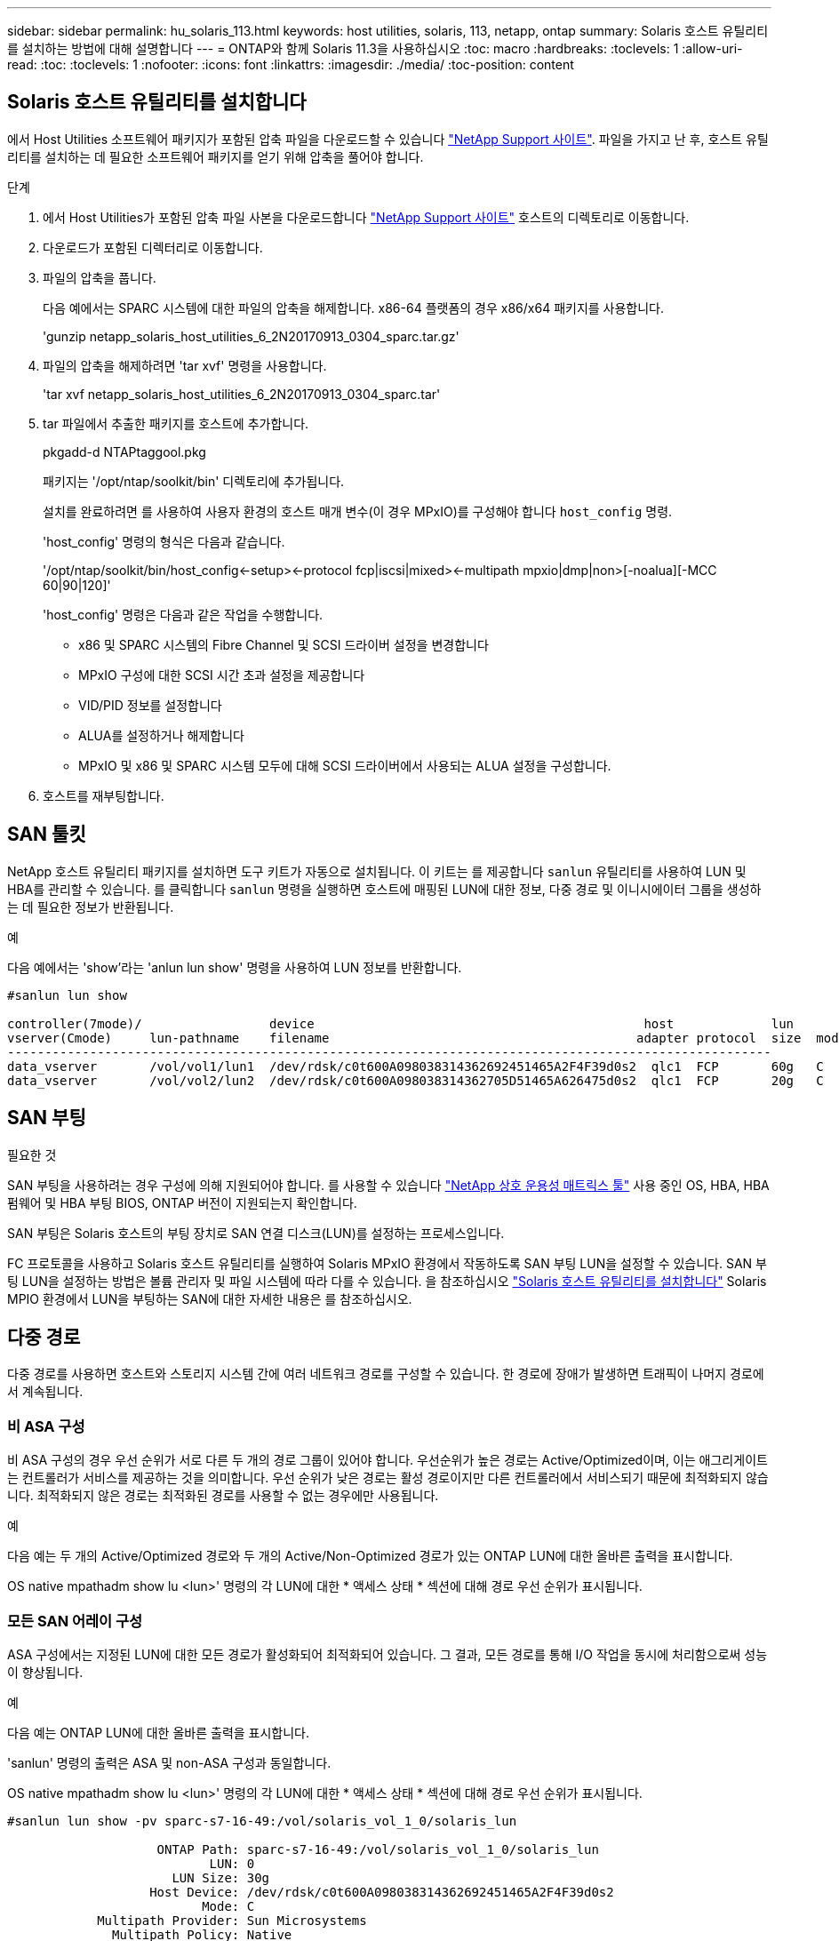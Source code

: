---
sidebar: sidebar 
permalink: hu_solaris_113.html 
keywords: host utilities, solaris, 113, netapp, ontap 
summary: Solaris 호스트 유틸리티를 설치하는 방법에 대해 설명합니다 
---
= ONTAP와 함께 Solaris 11.3을 사용하십시오
:toc: macro
:hardbreaks:
:toclevels: 1
:allow-uri-read: 
:toc: 
:toclevels: 1
:nofooter: 
:icons: font
:linkattrs: 
:imagesdir: ./media/
:toc-position: content




== Solaris 호스트 유틸리티를 설치합니다

에서 Host Utilities 소프트웨어 패키지가 포함된 압축 파일을 다운로드할 수 있습니다 https://mysupport.netapp.com/site/products/all/details/hostutilities/downloads-tab/download/61343/6.2/downloads["NetApp Support 사이트"^]. 파일을 가지고 난 후, 호스트 유틸리티를 설치하는 데 필요한 소프트웨어 패키지를 얻기 위해 압축을 풀어야 합니다.

.단계
. 에서 Host Utilities가 포함된 압축 파일 사본을 다운로드합니다 https://mysupport.netapp.com/site/products/all/details/hostutilities/downloads-tab/download/61343/6.2/downloads["NetApp Support 사이트"^] 호스트의 디렉토리로 이동합니다.
. 다운로드가 포함된 디렉터리로 이동합니다.
. 파일의 압축을 풉니다.
+
다음 예에서는 SPARC 시스템에 대한 파일의 압축을 해제합니다. x86-64 플랫폼의 경우 x86/x64 패키지를 사용합니다.

+
'gunzip netapp_solaris_host_utilities_6_2N20170913_0304_sparc.tar.gz'

. 파일의 압축을 해제하려면 'tar xvf' 명령을 사용합니다.
+
'tar xvf netapp_solaris_host_utilities_6_2N20170913_0304_sparc.tar'

. tar 파일에서 추출한 패키지를 호스트에 추가합니다.
+
pkgadd-d NTAPtaggool.pkg

+
패키지는 '/opt/ntap/soolkit/bin' 디렉토리에 추가됩니다.

+
설치를 완료하려면 를 사용하여 사용자 환경의 호스트 매개 변수(이 경우 MPxIO)를 구성해야 합니다 `host_config` 명령.

+
'host_config' 명령의 형식은 다음과 같습니다.

+
'/opt/ntap/soolkit/bin/host_config\<-setup>\<-protocol fcp|iscsi|mixed>\<-multipath mpxio|dmp|non>[-noalua][-MCC 60|90|120]'

+
'host_config' 명령은 다음과 같은 작업을 수행합니다.

+
** x86 및 SPARC 시스템의 Fibre Channel 및 SCSI 드라이버 설정을 변경합니다
** MPxIO 구성에 대한 SCSI 시간 초과 설정을 제공합니다
** VID/PID 정보를 설정합니다
** ALUA를 설정하거나 해제합니다
** MPxIO 및 x86 및 SPARC 시스템 모두에 대해 SCSI 드라이버에서 사용되는 ALUA 설정을 구성합니다.


. 호스트를 재부팅합니다.




== SAN 툴킷

NetApp 호스트 유틸리티 패키지를 설치하면 도구 키트가 자동으로 설치됩니다. 이 키트는 를 제공합니다 `sanlun` 유틸리티를 사용하여 LUN 및 HBA를 관리할 수 있습니다. 를 클릭합니다 `sanlun` 명령을 실행하면 호스트에 매핑된 LUN에 대한 정보, 다중 경로 및 이니시에이터 그룹을 생성하는 데 필요한 정보가 반환됩니다.

.예
다음 예에서는 'show'라는 'anlun lun show' 명령을 사용하여 LUN 정보를 반환합니다.

[listing]
----
#sanlun lun show

controller(7mode)/                 device                                            host             lun
vserver(Cmode)     lun-pathname    filename                                         adapter protocol  size  mode
------------------------------------------------------------------------------------------------------
data_vserver       /vol/vol1/lun1  /dev/rdsk/c0t600A098038314362692451465A2F4F39d0s2  qlc1  FCP       60g   C
data_vserver       /vol/vol2/lun2  /dev/rdsk/c0t600A098038314362705D51465A626475d0s2  qlc1  FCP       20g   C
----


== SAN 부팅

.필요한 것
SAN 부팅을 사용하려는 경우 구성에 의해 지원되어야 합니다. 를 사용할 수 있습니다 link:https://mysupport.netapp.com/matrix/imt.jsp?components=71102;&solution=1&isHWU&src=IMT["NetApp 상호 운용성 매트릭스 툴"^] 사용 중인 OS, HBA, HBA 펌웨어 및 HBA 부팅 BIOS, ONTAP 버전이 지원되는지 확인합니다.

SAN 부팅은 Solaris 호스트의 부팅 장치로 SAN 연결 디스크(LUN)를 설정하는 프로세스입니다.

FC 프로토콜을 사용하고 Solaris 호스트 유틸리티를 실행하여 Solaris MPxIO 환경에서 작동하도록 SAN 부팅 LUN을 설정할 수 있습니다. SAN 부팅 LUN을 설정하는 방법은 볼륨 관리자 및 파일 시스템에 따라 다를 수 있습니다. 을 참조하십시오 https://docs.netapp.com/us-en/ontap-sanhost/hu_solaris_62.html["Solaris 호스트 유틸리티를 설치합니다"^] Solaris MPIO 환경에서 LUN을 부팅하는 SAN에 대한 자세한 내용은 를 참조하십시오.



== 다중 경로

다중 경로를 사용하면 호스트와 스토리지 시스템 간에 여러 네트워크 경로를 구성할 수 있습니다. 한 경로에 장애가 발생하면 트래픽이 나머지 경로에서 계속됩니다.



=== 비 ASA 구성

비 ASA 구성의 경우 우선 순위가 서로 다른 두 개의 경로 그룹이 있어야 합니다. 우선순위가 높은 경로는 Active/Optimized이며, 이는 애그리게이트는 컨트롤러가 서비스를 제공하는 것을 의미합니다. 우선 순위가 낮은 경로는 활성 경로이지만 다른 컨트롤러에서 서비스되기 때문에 최적화되지 않습니다. 최적화되지 않은 경로는 최적화된 경로를 사용할 수 없는 경우에만 사용됩니다.

.예
다음 예는 두 개의 Active/Optimized 경로와 두 개의 Active/Non-Optimized 경로가 있는 ONTAP LUN에 대한 올바른 출력을 표시합니다.

OS native mpathadm show lu <lun>' 명령의 각 LUN에 대한 * 액세스 상태 * 섹션에 대해 경로 우선 순위가 표시됩니다.



=== 모든 SAN 어레이 구성

ASA 구성에서는 지정된 LUN에 대한 모든 경로가 활성화되어 최적화되어 있습니다. 그 결과, 모든 경로를 통해 I/O 작업을 동시에 처리함으로써 성능이 향상됩니다.

.예
다음 예는 ONTAP LUN에 대한 올바른 출력을 표시합니다.

'sanlun' 명령의 출력은 ASA 및 non-ASA 구성과 동일합니다.

OS native mpathadm show lu <lun>' 명령의 각 LUN에 대한 * 액세스 상태 * 섹션에 대해 경로 우선 순위가 표시됩니다.

[listing]
----
#sanlun lun show -pv sparc-s7-16-49:/vol/solaris_vol_1_0/solaris_lun

                    ONTAP Path: sparc-s7-16-49:/vol/solaris_vol_1_0/solaris_lun
                           LUN: 0
                      LUN Size: 30g
                   Host Device: /dev/rdsk/c0t600A098038314362692451465A2F4F39d0s2
                          Mode: C
            Multipath Provider: Sun Microsystems
              Multipath Policy: Native
----

NOTE: 모든 SAN 어레이(ASA) 구성은 Solaris 호스트용 ONTAP 9.8부터 지원됩니다.



== 권장 설정

다음은 Solaris 11.3 SPARC 및 x86_64(NetApp ONTAP LUN 포함)에 권장되는 일부 매개 변수 설정입니다. 이러한 매개 변수 값은 Host Utilities에서 설정합니다.

[cols="2*"]
|===
| 매개 변수 | 값 


| throttle_max | 8 


| 준비 안 됨_재시도 | 300 


| busy_reTRIES입니다 | 30 


| reset_retries(재시도 재설정 | 30 


| throttle_min | 2 


| timeout_reTRIES | 10 


| 물리적_블록_크기 | 4096 
|===


=== MetroCluster에 대한 권장 설정입니다

기본적으로 Solaris 운영 체제는 LUN에 대한 모든 경로가 손실된 경우 20초 후에 I/O에 실패합니다. 이 기능은 에 의해 제어됩니다 `fcp_offline_delay` 매개 변수. 의 기본값입니다 `fcp_offline_delay` 표준 ONTAP 클러스터에 적합합니다. 그러나 MetroCluster 구성에서 의 값은 입니다 `fcp_offline_delay` 비계획 페일오버 등 작업 중에 입출력이 조기에 시간 초과되지 않도록 * 120s * 로 늘려야 합니다. 기본 설정에 대한 추가 정보 및 권장 변경 사항은 기술 자료 문서를 참조하십시오 https://kb.netapp.com/onprem/ontap/metrocluster/Solaris_host_support_considerations_in_a_MetroCluster_configuration["MetroCluster 구성에서 Solaris 호스트 지원 고려 사항"^].



== Oracle Solaris 가상화

* Solaris 가상화 옵션에는 Solaris Logical Domains(LDOM 또는 SPARC용 Oracle VM Server), Solaris Dynamic Domains, Solaris Zones 및 Solaris Containers가 있습니다. 이러한 기술은 서로 다른 아키텍처를 기반으로 하고 있음에도 불구하고 일반적으로 "Oracle Virtual Machines"로 재브랜딩되었습니다.
* 경우에 따라 특정 Solaris 논리적 도메인 내의 Solaris 컨테이너와 같은 여러 옵션을 함께 사용할 수 있습니다.
* NetApp은 일반적으로 전체 구성이 Oracle에서 지원되며 LUN에 직접 액세스할 수 있는 파티션이 에 나와 있는 가상화 기술의 사용을 지원합니다 https://mysupport.netapp.com/matrix/imt.jsp?components=95803;&solution=1&isHWU&src=IMT["NetApp 상호 운용성 매트릭스"^] 를 클릭합니다. 여기에는 루트 컨테이너, LDOM IO 도메인 및 NPIV를 사용하여 LUN에 액세스하는 LDOM이 포함됩니다.
* 'vdsk'와 같이 가상화된 스토리지 리소스만 사용하는 파티션 및/또는 가상 머신은 NetApp LUN에 직접 액세스할 수 없는 특수 조건이 필요하지 않습니다. LDOM IO 도메인과 같은 기본 LUN에 직접 액세스할 수 있는 파티션/VM만 에서 찾을 수 있습니다 https://mysupport.netapp.com/matrix/imt.jsp?components=95803;&solution=1&isHWU&src=IMT["NetApp 상호 운용성 매트릭스"^].




=== 가상화에 권장되는 설정입니다

LDOM 내에서 LUN을 가상 디스크 디바이스로 사용할 경우 LUN의 소스는 가상화를 통해 마스킹되고 LDOM은 블록 크기를 제대로 감지하지 못합니다. 이 문제를 방지하려면 LDOM 운영 체제에 Oracle 버그 15824910 패치를 적용하고 가상 디스크의 블록 크기를 4096으로 설정하는 "vdc.conf" 파일을 만들어야 합니다. 자세한 내용은 Oracle Doc 2157669.1을 참조하십시오.

패치를 확인하려면 다음을 수행합니다.

.단계
. zpool을 생성합니다.
. zdb-C를 zpool에 대해 실행하고 * ashift * 의 값이 12인지 확인합니다.
+
shift * 값이 12가 아닌 경우 올바른 패치가 설치되었는지 확인하고 vdc.conf의 내용을 다시 확인하십시오.

+
shift * 가 12의 값을 표시할 때까지 진행하지 마십시오.




NOTE: 다양한 버전의 Solaris에서 Oracle 버그 15824910 패치를 사용할 수 있습니다. 최상의 커널 패치를 결정하는 데 지원이 필요한 경우 Oracle에 문의하십시오.



== SnapMirror 비즈니스 연속성에 대한 권장 설정

SM-BC(SnapMirror Business Continuity) 환경에서 계획되지 않은 사이트 페일오버 스위치오버가 발생할 때 Solaris 클라이언트 애플리케이션이 무중단 운영인지 확인하려면 Solaris 11.3 호스트에서 다음 설정을 구성해야 합니다. 이 설정은 페일오버 모듈을 재정의합니다 `f_tpgs` 모순을 감지하는 코드 경로의 실행을 방지합니다.


NOTE: ONTAP 9.9.1부터 Solaris 11.3 호스트에서 SM-BC 설정 구성이 지원됩니다.

다음 지침에 따라 override 매개변수를 구성합니다.

.단계
. 구성 파일을 생성합니다 `/etc/driver/drv/scsi_vhci.conf` 호스트에 연결된 NetApp 스토리지 유형에 대해 다음과 유사한 항목을 제공합니다.
+
[listing]
----
scsi-vhci-failover-override =
"NETAPP  LUN","f_tpgs"
----
. 를 사용합니다 `devprop` 및 `mdb` override 매개 변수가 성공적으로 적용되었는지 확인하는 명령:
+
' root@host-a:~#devprop-v -n /scsi_vhci scsi -vhci -failover -override scsi -vhci -failover -override=NetApp lun+f_tpgs root@host -a:~#echo" * scsi_vhci_dip: print -xi vci vdev vci vci vci vci vci vci vip ti 출력 pi vdev vci vci vci vci vci vci vci vci vci vci vdi ti ti vprint tp.pi

+
[listing]
----
svl_lun_wwn = 0xa002a1c8960 "600a098038313477543f524539787938"
svl_fops_name = 0xa00298d69e0 "conf f_tpgs"
----



NOTE: 이후 `scsi-vhci-failover-override` 이(가) 적용되었습니다. `conf` 이(가) 에 추가됩니다 `svl_fops_name`. 기본 설정에 대한 추가 정보 및 권장 변경 사항은 NetApp KB 문서 를 참조하십시오 https://kb.netapp.com/Advice_and_Troubleshooting/Data_Protection_and_Security/SnapMirror/Solaris_Host_support_recommended_settings_in_SnapMirror_Business_Continuity_(SM-BC)_configuration["Solaris 호스트 지원 SM-BC(SnapMirror Business Continuity) 구성에서 권장되는 설정입니다"^].



== 알려진 문제 및 제한 사항

[cols="4*"]
|===
| NetApp 버그 ID | 제목 | 설명 | Oracle ID입니다 


| 1366780 | Solaris LIF 문제 - GB 중, x86 ARch의 Emulex 32G HBA에서 발생 | x86_64 플랫폼에서 Emulex 펌웨어 버전 12.6.x 이상에서 나타납니다 | SR 3-24746803021 


| 1368957을 참조하십시오 | Solaris 11.x 'cfgadm-c configure'로 인해 End-to-End Emulex 구성에서 I/O 오류가 발생합니다 | 실행 중입니다 `cfgadm -c configure` Emulex 엔드-투-엔드 구성에서는 I/O 오류가 발생합니다. 이 문제는 ONTAP 9.5P17, 9.6P14, 9.7P13 및 9.8P2에서 고정됩니다 | 해당 없음 
|===